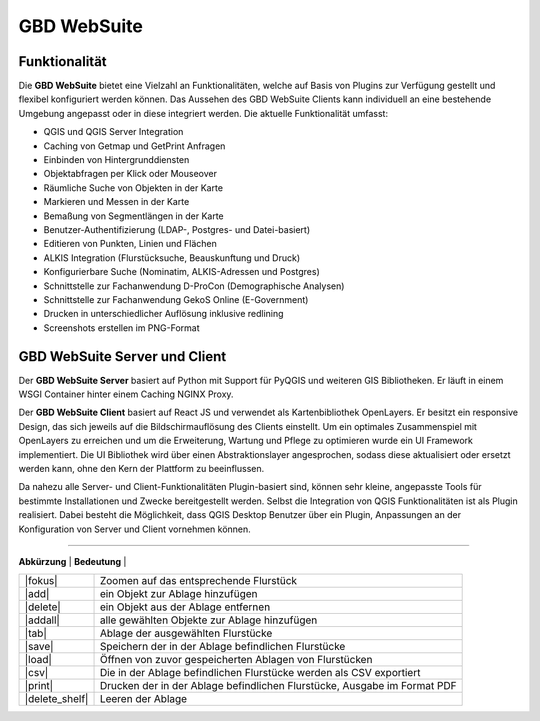 GBD WebSuite
============

Funktionalität
..............


Die **GBD WebSuite** bietet eine Vielzahl an Funktionalitäten, welche auf Basis von Plugins zur Verfügung gestellt und flexibel konfiguriert werden können. Das Aussehen des GBD WebSuite Clients kann individuell an eine bestehende Umgebung angepasst oder in diese integriert werden. Die aktuelle Funktionalität umfasst:

* QGIS und QGIS Server Integration
* Caching von Getmap und GetPrint Anfragen
* Einbinden von Hintergrunddiensten
* Objektabfragen per Klick oder Mouseover
* Räumliche Suche von Objekten in der Karte
* Markieren und Messen in der Karte
* Bemaßung von Segmentlängen in der Karte
* Benutzer-Authentifizierung (LDAP-, Postgres- und Datei-basiert)
* Editieren von Punkten, Linien und Flächen
* ALKIS Integration (Flurstücksuche, Beauskunftung und Druck)
* Konfigurierbare Suche (Nominatim, ALKIS-Adressen und Postgres)
* Schnittstelle zur Fachanwendung D-ProCon (Demographische Analysen)
* Schnittstelle zur Fachanwendung GekoS Online (E-Government)
* Drucken in unterschiedlicher Auflösung inklusive redlining
* Screenshots erstellen im PNG-Format


GBD WebSuite Server und Client
..............................

Der **GBD WebSuite Server** basiert auf Python mit Support für PyQGIS und weiteren GIS Bibliotheken. Er läuft in einem WSGI Container hinter einem Caching NGINX Proxy.

Der **GBD WebSuite Client** basiert auf React JS und verwendet als Kartenbibliothek OpenLayers. Er besitzt ein responsive Design, das sich jeweils auf die Bildschirmauflösung des Clients einstellt. Um ein optimales Zusammenspiel mit OpenLayers zu erreichen und um die Erweiterung, Wartung und Pflege zu optimieren wurde ein UI Framework implementiert. Die UI Bibliothek wird über einen Abstraktionslayer angesprochen, sodass diese aktualisiert oder ersetzt werden kann, ohne den Kern der Plattform zu beeinflussen.

Da nahezu alle Server- und Client-Funktionalitäten Plugin-basiert sind, können sehr kleine, angepasste Tools für bestimmte Installationen und Zwecke bereitgestellt werden. Selbst die Integration von QGIS Funktionalitäten ist als Plugin realisiert. Dabei besteht die Möglichkeit, dass QGIS Desktop Benutzer über ein Plugin, Anpassungen an der Konfiguration von Server und Client vornehmen können.

.. GBD WebSuite Namenskonventionen
...............................

.. Die GBD WebSuite ist eine WebGIS Anwendung. Demzufolge verwendet diese für die Darstellung von Daten in der Karte WebGIS Layer und WebGIS Gruppen. Um in der nachfolgenden Anleitung kurze Namen verwenden zu können, folgt eine Übersicht von verwendeten Abkürzungen.

.. +------------------------+--------------------------------------------------------------------------------------+
| **Abkürzung**          | **Bedeutung**                                                                         |
+------------------------+--------------------------------------------------------------------------------------+
| |fokus|                | Zoomen auf das entsprechende Flurstück                                               |
+------------------------+--------------------------------------------------------------------------------------+
| |add|                  | ein Objekt zur Ablage hinzufügen                                                     |
+------------------------+--------------------------------------------------------------------------------------+
| |delete|               | ein Objekt aus der Ablage entfernen                                                  |
+------------------------+--------------------------------------------------------------------------------------+
| |addall|               | alle gewählten Objekte zur Ablage hinzufügen                                         |
+------------------------+--------------------------------------------------------------------------------------+
| |tab|                  | Ablage der ausgewählten Flurstücke                                                   |
+------------------------+--------------------------------------------------------------------------------------+
| |save|                 | Speichern der in der Ablage befindlichen Flurstücke                                  |
+------------------------+--------------------------------------------------------------------------------------+
| |load|                 | Öffnen von zuvor gespeicherten Ablagen von Flurstücken                               |
+------------------------+--------------------------------------------------------------------------------------+
| |csv|                  | Die in der Ablage befindlichen Flurstücke werden als CSV exportiert                  |
+------------------------+--------------------------------------------------------------------------------------+
| |print|                | Drucken der in der Ablage befindlichen Flurstücke, Ausgabe im Format PDF             |
+------------------------+--------------------------------------------------------------------------------------+
| |delete_shelf|         | Leeren der Ablage                                                                    |
+------------------------+--------------------------------------------------------------------------------------+

